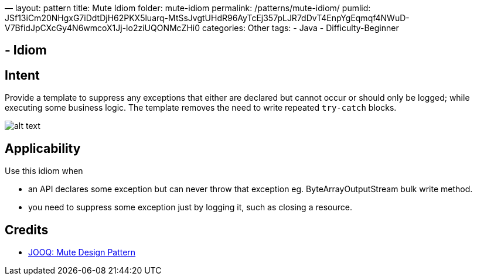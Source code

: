 —
layout: pattern
title: Mute Idiom
folder: mute-idiom
permalink: /patterns/mute-idiom/
pumlid: JSf13iCm20NHgxG7iDdtDjH62PKX5luarq-MtSsJvgtUHdR96AyTcEj357pLJR7dDvT4EnpYgEqmqf4NWuD-V7BfidJpCXcGy4N6wmcoX1Jj-lo2ziUQONMcZHi0
categories: Other
tags:
 - Java
 - Difficulty-Beginner

==  - Idiom

== Intent

Provide a template to suppress any exceptions that either are declared but cannot occur or should only be logged;
while executing some business logic. The template removes the need to write repeated `try-catch` blocks.

image:./etc/mute-idiom.png[alt text]

== Applicability

Use this idiom when

* an API declares some exception but can never throw that exception eg. ByteArrayOutputStream bulk write method.
* you need to suppress some exception just by logging it, such as closing a resource.

== Credits

* http://blog.jooq.org/2016/02/18/the-mute-design-pattern/[JOOQ: Mute Design Pattern]